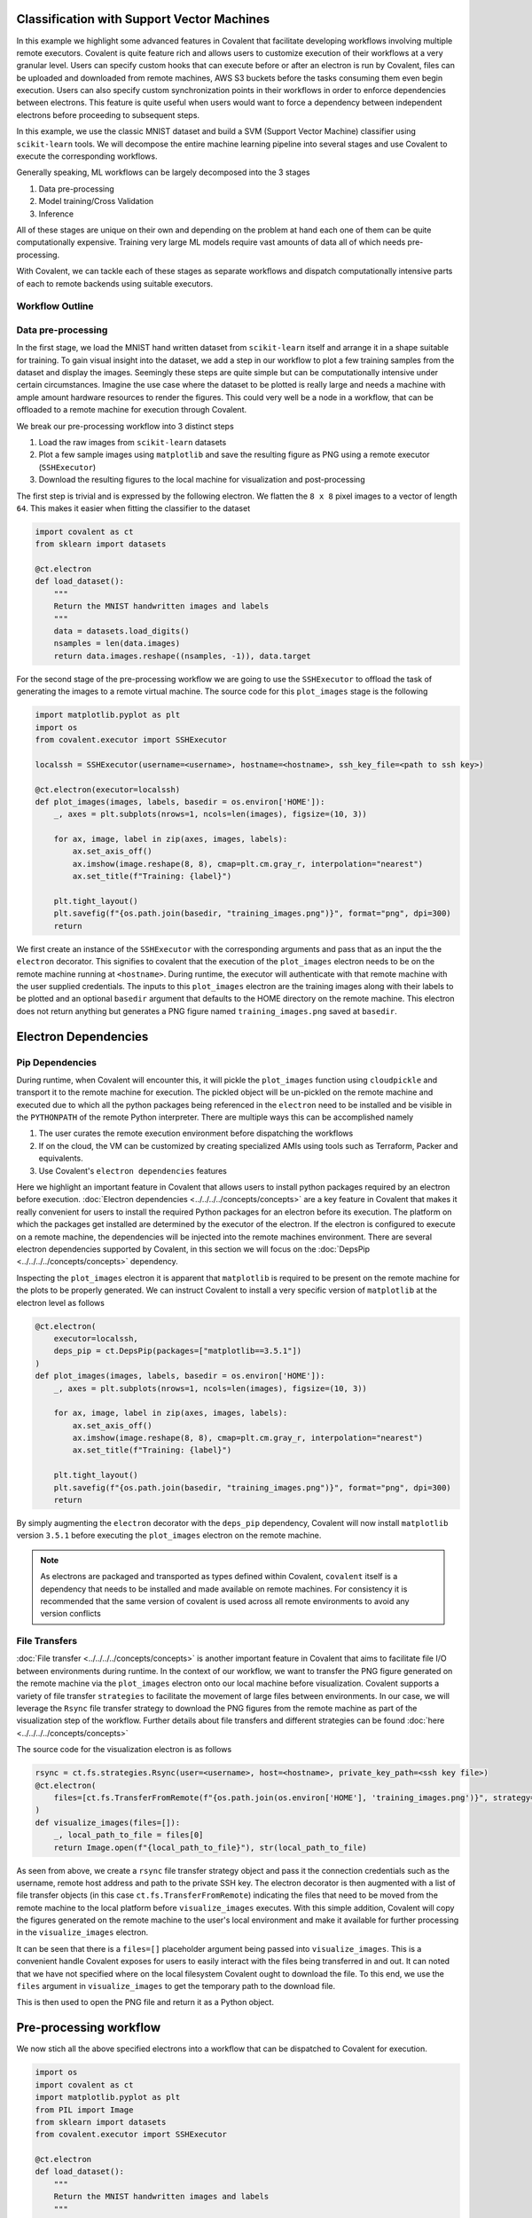 Classification with Support Vector Machines
=============================================

In this example we highlight some advanced features in Covalent that facilitate developing workflows involving multiple remote executors. Covalent is quite
feature rich and allows users to customize execution of their workflows at a very granular level. Users can specify custom hooks that can execute before or after an electron is run by Covalent,
files can be uploaded and downloaded from remote machines, AWS S3 buckets before the tasks consuming them even begin execution. Users can also specify custom synchronization points in their workflows in order
to enforce dependencies between electrons. This feature is quite useful when users would want to force a dependency between independent electrons before proceeding to subsequent steps.

In this example, we use the classic MNIST dataset and build a SVM (Support Vector Machine) classifier using ``scikit-learn`` tools. We will decompose the entire machine learning pipeline
into several stages and use Covalent to execute the corresponding workflows.

Generally speaking, ML workflows can be largely decomposed into the 3 stages

1) Data pre-processing
2) Model training/Cross Validation
3) Inference

All of these stages are unique on their own and depending on the problem at hand each one of them can be quite computationally expensive. Training very large ML models require vast amounts of data all of which needs pre-processing.

With Covalent, we can tackle each of these stages as separate workflows and dispatch computationally intensive parts of each to remote backends using suitable executors.

Workflow Outline
~~~~~~~~~~~~~~~~~~~~~

Data pre-processing
~~~~~~~~~~~~~~~~~~~~~

In the first stage, we load the MNIST hand written dataset from ``scikit-learn`` itself and arrange it in a shape suitable for training. To gain visual insight into the dataset, we add a step
in our workflow to plot a few training samples from the dataset and display the images. Seemingly these steps are quite simple but can be computationally intensive under certain circumstances.
Imagine the use case where the dataset to be plotted is really large and needs a machine with ample amount hardware resources to render the figures. This could very well be a node in a workflow,
that can be offloaded to a remote machine for execution through Covalent.

We break our pre-processing workflow into 3 distinct steps

1) Load the raw images from ``scikit-learn`` datasets
2) Plot a few sample images using ``matplotlib`` and save the resulting figure as PNG using a remote executor (``SSHExecutor``)
3) Download the resulting figures to the local machine for visualization and post-processing

The first step is trivial and is expressed by the following electron. We flatten the ``8 x 8`` pixel images to a vector of length ``64``. This makes it easier when fitting the classifier to the dataset

.. code:: python

    import covalent as ct
    from sklearn import datasets

    @ct.electron
    def load_dataset():
        """
        Return the MNIST handwritten images and labels
        """
        data = datasets.load_digits()
        nsamples = len(data.images)
        return data.images.reshape((nsamples, -1)), data.target

For the second stage of the pre-processing workflow we are going to use the ``SSHExecutor`` to offload the task of generating the images to a remote virtual machine. The source code for this ``plot_images`` stage
is the following

.. code:: python

    import matplotlib.pyplot as plt
    import os
    from covalent.executor import SSHExecutor

    localssh = SSHExecutor(username=<username>, hostname=<hostname>, ssh_key_file=<path to ssh key>)

    @ct.electron(executor=localssh)
    def plot_images(images, labels, basedir = os.environ['HOME']):
        _, axes = plt.subplots(nrows=1, ncols=len(images), figsize=(10, 3))

        for ax, image, label in zip(axes, images, labels):
            ax.set_axis_off()
            ax.imshow(image.reshape(8, 8), cmap=plt.cm.gray_r, interpolation="nearest")
            ax.set_title(f"Training: {label}")

        plt.tight_layout()
        plt.savefig(f"{os.path.join(basedir, "training_images.png")}", format="png", dpi=300)
        return


We first create an instance of the ``SSHExecutor`` with the corresponding arguments and pass that as an input the the ``electron`` decorator. This signifies to covalent that
the execution of the ``plot_images`` electron needs to be on the remote machine running at ``<hostname>``. During runtime, the executor will authenticate with that remote machine
with the user supplied credentials. The inputs to this ``plot_images`` electron are the training images along with their labels to be plotted and an optional ``basedir`` argument that defaults to the HOME directory
on the remote machine. This electron does not return anything but generates a PNG figure named ``training_images.png`` saved at ``basedir``.

Electron Dependencies
=======================

Pip Dependencies
~~~~~~~~~~~~~~~~~~~~

During runtime, when Covalent will encounter this, it will pickle the ``plot_images`` function using ``cloudpickle`` and transport it to the remote machine for execution. The pickled object will be un-pickled on the remote machine
and executed due to which all the python packages being referenced in the ``electron`` need to be installed and be visible in the ``PYTHONPATH`` of the remote Python interpreter.
There are multiple ways this can be accomplished namely

1) The user curates the remote execution environment before dispatching the workflows
2) If on the cloud, the VM can be customized by creating specialized AMIs using tools such as Terraform, Packer and equivalents.
3) Use Covalent's ``electron dependencies`` features

Here we highlight an important feature in Covalent that allows users to install python packages required by an electron before execution. :doc:`Electron dependencies <../../../../concepts/concepts>` are a key feature in Covalent
that makes it really convenient for users to install the required Python packages for an electron before its execution. The platform on which the packages get installed are determined by the
executor of the electron. If the electron is configured to execute on a remote machine, the dependencies will be injected into the remote machines environment. There are several electron dependencies
supported by Covalent, in this section we will focus on the :doc:`DepsPip <../../../../concepts/concepts>` dependency.

Inspecting the ``plot_images`` electron it is apparent that ``matplotlib`` is required to be present on the remote machine for the plots to be properly generated. We can instruct Covalent to install a very specific version of ``matplotlib`` at the electron level as follows

.. code:: python

    @ct.electron(
        executor=localssh,
        deps_pip = ct.DepsPip(packages=["matplotlib==3.5.1"])
    )
    def plot_images(images, labels, basedir = os.environ['HOME']):
        _, axes = plt.subplots(nrows=1, ncols=len(images), figsize=(10, 3))

        for ax, image, label in zip(axes, images, labels):
            ax.set_axis_off()
            ax.imshow(image.reshape(8, 8), cmap=plt.cm.gray_r, interpolation="nearest")
            ax.set_title(f"Training: {label}")

        plt.tight_layout()
        plt.savefig(f"{os.path.join(basedir, "training_images.png")}", format="png", dpi=300)
        return

By simply augmenting the ``electron`` decorator with the ``deps_pip`` dependency, Covalent will now install ``matplotlib`` version ``3.5.1`` before executing the ``plot_images`` electron on the remote machine.

.. note::
    As electrons are packaged and transported as types defined within Covalent, ``covalent`` itself is a dependency that needs to be installed and made available on remote machines.
    For consistency it is recommended that the same version of covalent is used across all remote environments to avoid any version conflicts


File Transfers
~~~~~~~~~~~~~~~~

:doc:`File transfer <../../../../concepts/concepts>` is another important feature in Covalent that aims to facilitate file I/O between environments during runtime. In the context of our workflow,
we want to transfer the PNG figure generated on the remote machine via the ``plot_images`` electron onto our local machine before visualization. Covalent supports a variety of file transfer ``strategies`` to facilitate
the movement of large files between environments. In our case, we will leverage the ``Rsync`` file transfer strategy to download the PNG figures from the remote machine as part of the visualization step of the workflow. Further details about
file transfers and different strategies can be found :doc:`here <../../../../concepts/concepts>`

The source code for the visualization electron is as follows

.. code:: python

    rsync = ct.fs.strategies.Rsync(user=<username>, host=<hostname>, private_key_path=<ssh key file>)
    @ct.electron(
        files=[ct.fs.TransferFromRemote(f"{os.path.join(os.environ['HOME'], 'training_images.png')}", strategy=rsync)]
    )
    def visualize_images(files=[]):
        _, local_path_to_file = files[0]
        return Image.open(f"{local_path_to_file}"), str(local_path_to_file)

As seen from above, we create a ``rsync`` file transfer strategy object and pass it the connection credentials such as the username, remote host address and path to the private SSH key.
The electron decorator is then augmented with a list of file transfer objects (in this case ``ct.fs.TransferFromRemote``) indicating the files that need to be moved from the remote machine to
the local platform before ``visualize_images`` executes. With this simple addition, Covalent will copy the figures generated on the remote machine to the user's local environment
and make it available for further processing in the ``visualize_images`` electron.

It can be seen that there is a ``files=[]`` placeholder argument being passed into ``visualize_images``. This is a convenient handle Covalent exposes for users to easily interact
with the files being transferred in and out. It can noted that we have not specified where on the local filesystem Covalent ought to download the file. To this end, we use
the ``files`` argument in ``visualize_images`` to get the temporary path to the download file.

This is then used to open the PNG file and return it as a Python object.


Pre-processing workflow
=========================

We now stich all the above specified electrons into a workflow that can be dispatched to Covalent for execution.

.. code:: python

    import os
    import covalent as ct
    import matplotlib.pyplot as plt
    from PIL import Image
    from sklearn import datasets
    from covalent.executor import SSHExecutor

    @ct.electron
    def load_dataset():
        """
        Return the MNIST handwritten images and labels
        """
        data = datasets.load_digits()
        nsamples = len(data.images)
        return data.images.reshape((nsamples, -1)), data.target

    # Create the SSHExecutor
    localssh = SSHExecutor(username=<username>,
                    hostname=<hostname>,
                    ssh_key_file=<path to ssh key>)

    @ct.electron(
        executor=localssh,
        deps_pip = ct.DepsPip(packages=["matplotlib==3.5.1"])
    )
    def plot_images(images, labels, basedir = os.environ['HOME']):
        _, axes = plt.subplots(nrows=1, ncols=len(images), figsize=(10, 3))

        for ax, image, label in zip(axes, images, labels):
            ax.set_axis_off()
            ax.imshow(image.reshape(8, 8), cmap=plt.cm.gray_r, interpolation="nearest")
            ax.set_title(f"Training: {label}")

        plt.tight_layout()
        plt.savefig(f"{os.path.join(basedir, "training_images.png")}", format="png", dpi=300)
        return

    # Download the file for visualization
    rsync = ct.fs_strategies.Rsync(user=<username>, host=<hostname>, private_key_path=<ssh key file>)
    @ct.electron(
        files=[
            ct.fs.TransferFromRemote(
                f"{os.path.join(os.environ['HOME'],
                'training_images.png')}",
                strategy=rsync
            )
        ]
    )
    def visualize_images(files=[]):
        _, local_path_to_file = files[0]
        return Image.open(f"{local_path_to_file}"), str(local_path_to_file)


    @ct.lattice
    def preprocessing_workflow():
        train_images, train_labels = load_dataset()
        plots = plot_images(train_images[:5], train_labels[:5])
        images = visualize_images()
        ct.wait(child=images, parents=[plots])
        return images


Synchronization between nodes
~~~~~~~~~~~~~~~~~~~~~~~~~~~~~~

Before proceeding further, we pause here to mention a few key aspects about the current workflow. It can be noted that the ``plot_images`` electron basically returns ``None``
and there are no inputs to the ``visualize_images`` electron. However, the PNG images will only be generated after the ``plot_images`` step completes successfully and until then
the ``visualize_images`` step should be barred from executing. All lattices are converted into DAGs before execution by Covalent and nodes in the graph that have not dependent edges between them
are deemed to execute concurrently by Covalent.

In this case however, this would lead to ``visualize_images`` to fail if the PNG figure is not ready to be downloaded. This is an implicit race condition in this workflow that needs to be addressed.
In Covalent, users can enforce dependencies between nodes by using the ``wait`` command. As seen in the ``preprocessing_workflow`` we are enforcing a ``parent-child`` dependency between
the ``plot_images`` and ``visualize_images`` electrons via the ``ct.wait`` command.

Behind the scenes, Covalent will create an ``edge`` connecting the two and synchronizing the execution thus eliminating the potential race condition.

The workflow can now be dispatched to Covalent and its graph can be viewed at `<http://localhost:48008>`_

.. code:: python

    dispatch_id = ct.dispatch(preprocessing_workflow)()
    result = ct.get_result(dispatch_id, wait=True)
    print(result)

.. image:: ./lattice_result.png
    :width: 1000
    :align: center


Workflow Graph

.. image:: ./preprocessing_workflow.png
    :width: 1000
    :align: center


The output of the ``visualize_images`` electron is the following

.. image:: ./output.png
    :width: 1000
    :align: center


Model Training & Cross validation
=================================

So far we looked at the `pre-processing` workflow and covered several niche features in Covalent such as file transfers, electron dependencies, synchronization primitives, remote executors etc.
In the earlier section, we saw how users can dispatch parts of their workflows to remote machines they may have access to. The machines can be bare-metal servers, virtual machines (on-prem/cloud) that users
would have access to.

In this section, we look to demonstrate users can dispatch their Covalent workflows to AWS cloud services (especially AWS Batch) for execution. Covalent supports execution of tasks
on a variety of AWS cloud services through its suite of :doc:`AWS cloud executor plugins<../../../../plugins>`. Users can choose the right compute service for their computational needs and use them elastically as the needs arise.

Following is the list of AWS cloud executors that are currently supported in Covalent

* AWS EC2
* AWS Batch
* AWS ECS
* AWS Lambda
* AWS Braket

Each one of them can be installed independently through PYPI, but users can use the following shortcut to install all the AWS cloud plugins

.. code:: bash

    pip install covalent-aws-plugins

In this exercise we will be using the AWS Batch executor to offload the training our model to AWS. The Covalent AWS Batch plugin can from PYPI as follows

.. code:: bash

    pip install covalent-awsbatch-plugin==0.16.1rc0

AWS Batch Executor
~~~~~~~~~~~~~~~~~~~~

The `Batch executor <https://github.com/AgnostiqHQ/covalent-awsbatch-plugin>`_ plugin assumes that all the necessary AWS infrastructure has already been provisioned prior to running the workflow. Details pertaining to configuring a
a AWS batch job queue, job definitions, compute environments and IAM roles can be found `here <https://docs.aws.amazon.com/batch/latest/userguide/Batch_GetStarted.html>`_

As AWS Batch supports executing jobs as containers, the AWS Batch executor utilizes that feature to execute electrons. From a high level the execution steps from start to finish
of an electron scheduled to be executed on AWS Batch are as follows

1) Pickle the electron task to be executed along with all its dependencies (``DepsPip, DepsCall`` etc)
2) Upload the pickled file to the user provided S3 bucket
4) Submit a AWS Batch job to execute the electron task using Covalent's public AWS Batch base container
5) Upload the electron's result object to the user provided S3 bucket
6) Download the result object locally for post processing

Similar to the way we configured the ``SSHExecutor``, user can import the ``AWSBatchExecutor`` from Covalent and use that in their workflows. Users can configure this executor in several different ways as outlined in `here <https://github.com/AgnostiqHQ/covalent-awsbatch-plugin>`_.
In this example, we will configure an instance of the executor and use that to offload execution of certain electrons to the Batch compute environment. Following are the required arguments users need to provided in order to
properly configure the AWS Batch executor

* ``s3_bucket_name``: Name of the AWS S3 bucket to be used during execution to cache function/result objects
* ``batch_job_definition_name``:  Name of the user configured AWS Batch job definition
* ``batch_queue``: Name of the AWS Batch job queue to which the job ought to be submitted
* ``batch_execution_role_name``: Execution role name that grants Batch compute backend services (ECS/Fargate) to take API calls on the user's behalf
* ``batch_job_role_name``: IAM role name configured by the user for the Batch job. This role should have sufficient privileges for the jobs to read and write the S3
* ``batch_job_log_group_name``: Name of the AWS cloudwatch log group for storing all logs generated during batch job execution
* ``vcpu``: Number of virtual CPU cores to be used to execute the task
* ``memory``: Memory in GB to allocate for the task
* ``time_limit``: Time limit for the job in seconds

.. note::
    The executor uses ``vcpu=2``, ``memory=3.75`` and ``time_limit=300`` as default values for all jobs. These can
    be overridden by the user as per their compute requirements and AWS Batch configuration


With the required information, users can then instantiate their Batch executor as follows and use it to offload electrons from their workflows

.. code:: python

    from covalent.executor import AWSBatchExecutor

    awsbatch = AWSBatchExecutor(
                        s3_bucket_name='<s3 bucket name>',
                        batch_job_definition_name='<job definition name>',
                        batch_queue='<batch job queue>',
                        batch_execution_role_name='<batch execution role name>',
                        batch_job_role_name='<batch IAM job role name>',
                        batch_job_log_group_name='<batch job log group name>',
                        vcpu=2,
                        memory=3.75,
                        time_limit=60
    )


Cross validation
~~~~~~~~~~~~~~~~~

When building good machine learning models it is important that the models do not overfit the training dataset. Overfitting causes the model's to generalize poorly and
result in poor accuracy on test sets. To circumvent such issues, k-fold cross validation is typically carried out using the training samples a) to prevent overfitting and b) to find the optimal
model hyper-parameters. There are great tools already available in the ``scikit-learn`` package that greatly simplify this process. In this section we will use these techniques to optimize
our SVM classifier while using Covalent to orchestrate the entire workflow.

We build our cross validation workflow in stages as done earlier in the pre-processing stage. The steps in our workflow consists of the following

1) Load the dataset
2) Build a grid of parameters over which to tune the classifier
3) Build an SVM classifier from a specific set of input parameters
4) Perform k-fold cross validation of the classifier on the training dataset
5) Calculate CV scores
6) Evaluate the model's performance on the training/test set and record results
6) Save results to disk for each model

To begin, we import all the required python libraries for our workflow

.. code:: python

    import os
    import uuid
    import covalent as ct
    import numpy as np
    from sklearn import datasets, metrics
    from covalent.executor import AWSBatchExecutor
    from sklearn.model_selection import train_test_split, cross_val_score, ParameterGrid
    from sklearn.svm import SVC
    from joblib import dump


We reuse the ``load_images`` electron that we created earlier during the pre-processing stages i.e.

.. code:: python

    @ct.electron
    def load_dataset():
        """
        Return the MNIST handwritten images and labels
        """
        data = datasets.load_digits()
        nsamples = len(data.images)
        return data.images.reshape((nsamples, -1)), data.target


We introduce the following two new electrons to build the SVM classifier and split the datasets into training and test sets

.. code:: python

    @ct.electron
    def build_classifier(gamma: float):
        return SVC(gamma = gamma)


    @ct.electron
    def split_dataset(images, labels, fraction: float=0.2):
        return train_test_split(images, labels, test_size=fraction, random_state=42)


We now create the cross validation electron that would be by far the most compute intensive operation of our workflow. To this end we offload this electron to AWS using our Batch executor created earlier (``awsbatch``).
We also point out that since the executor will be executed using the AWS Batch service as a container, we need to ensure that all Python packages that this electron needs are installed and available to it during runtime. To accomplish this,
we use the ``DepsPip`` electron dependency to install ``scikit-learn`` in the tasks runtime environment on AWS Batch. With these additions, the ``cross_validation`` electron is the following

.. code:: python

    @ct.electron(executor=awsbatch, deps_pip=ct.DepsPip(packages=['scikit-learn']))
    def cross_validate_classifier(clf, train_images, train_labels, kfold=3):
        """
        Cross validate using the estimators default scorer
        """
        cv_scores = cross_val_score(clf, train_images, train_labels, cv=kfold)
        return cv_scores

Here ``clf`` is the SVC classifier used in the cross validation and ``kfold`` is the number of cross validation folds we would run at a given time (defaults to 3). Once the cross validation is finished, we fit the model again on the entire training set
and predict using the so far, untouched test set and compute an accuracy score. We summarize these steps in the following ``evaluate_model`` electron

.. code:: python

    @ct.electron
    def evaluate_model(clf, train_images, train_labels, test_images, test_labels):
        clf.fit(train_images, train_labels)
        predictions = clf.predict(test_images)
        return metrics.accuracy_score(predictions, test_labels)

Finally, we save all the results into separate files on disk via the ``save_results`` electron. In this electron, we save the actually classifier, the scores obtained from cross validation
and the accuracy score of the model returned via ``evaluate_model``. We define a variable ``RESULTS_DIR`` for convenience that points to the location where the user wishes to save the results
of their workflow.

.. code:: python

    RESULTS_DIR = os.path.join(os.environ['HOME'], "cv_results")

    @ct.electron(
        call_before=[ct.DepsCall(setup_results_dir, args=[RESULTS_DIR])]
    )
    def save_results(results_dir, classifier, cv_scores, accuracy_score):
       # Generate a random name for the object and results
        random_name = uuid.uuid4()
        dump({"clf": classifier, "cv_score": np.mean(cv_scores), "accuracy": acc_score}, os.path.join(results_dir, f"{random_name}_results.pkl"))
        return

Call Before/After Hooks
~~~~~~~~~~~~~~~~~~~~~~~~~

Covalent allows users to define custom hooks that they can use to run arbitrary Python functions before and after an electron executes. These call dependencies are another type of :doc:`electron dependencies <../../../../concepts/concepts>`
referred to in Covalent as ``DepsCall``. Users can pass in a list of Python functions to the electron decorator they wish Covalent to execute on their behalf before/after an
electron is executed.

In our case, we use the ``call_before`` hook to check that the directory referenced by ``RESULTS_DIR`` exists, if not we create it before the ``save_results`` electron executes.
This way we are able to ensure that all the results from the ``cross_validation`` step are saved properly to disk for later post processing.


Cross Validation Workflow
~~~~~~~~~~~~~~~~~~~~~~~~~~

We now create our lattice composing of all the above electrons as follows

.. code:: python

    @ct.lattice
    def cross_validation_workflow(results_dir, param_grid, split_fraction: float = 0.2):
        images, labels = load_images()
        train_images, test_images, train_labels, test_labels = split_dataset(images, labels, fraction=split_fraction)

        for param in list(param_grid):
            svm_classifier = build_classifier(**param)
            cv_scores = cross_validate_classifier(svm_classifier, train_images, train_labels, kfold=3)
            acc_score = evaluate_model(svm_classifier, train_images, train_labels, test_images, test_labels)
            ct.wait(child=acc_score, parents=[svm_classifier, cv_scores])
            save_results(results_dir, svm_classifier, cv_scores, acc_score)
        return

In our ``cross_validation_workflow`` we first load the images from ``scikit-learn`` and split the entire dataset into ``training`` and ``test`` sets. As inputs to our workflow,
we pass in the following

* ``results_dir``: Location on the local filesystem where the model results are to be saved
* ``param_grid``: The grid of model parameter values to use during cross validation
* ``split_fraction``: Fraction of the entire dataset to be used for testing the model, defaults to ``0.2``

Following the splitting of the datasets, we loop over all the parameter values passed in via the ``param_grid`` variable. For each parameter then we do the following steps sequentially

* Build a SVM classifier object
* Use just the training set to perform 3 fold cross validation of the model
* Evaluate the model on the test set after fitting it to the entire training dataset
* Store the results on disk as pickle files using a randomly generated name

We use the ``ct.wait`` feature again to enforce that the ``save_results`` electrons do not proceed before the results from ``cross_validate_classifier`` and ``evaluate_model``
are available. This ensure consistency in our workflow and prevents any race conditions.

.. note::

    It can be noted that running the cross validation electron for different parameter values are independent of each other. Covalent is able to recognize such patterns in workflows
    and it automatically unrolls the for loop iterations and renders them as independent nodes in the workflow graph. Each of these nodes then execute concurrently as separate AWS Batch jobs.
    This scales quite nicely with workflow size as independent loop iterations are separate invocations of the underlying electron.

We now dispatch the workflow to Covalent as follows after generating a grid of 5 SVM classifier parameter values

.. code:: python

    from sklearn.model_selection import ParameterGrid
    import numpy as np

    parameters = list(ParameterGrid({'gamma': np.linspace(0.01, 0.1, 5)}))

    dispatch_id = ct.dispatch(cross_validation_workflow)(RESULTS_DIR, parameters, 0.2)
    result = ct.get_result(dispatch_id, wait=True)
    print(result)


The workflow graph can be inspected in the UI

.. image:: ./cv_workflow.png
    :width: 1000
    :align: center


The result object of the workflow is the following

.. image:: ./cv_workflow_result.png
    :width: 1000
    :align: center


Model selection
================

After the ``cross_validation_workflow`` completes, all the results/classifier objects get pickled and saved at the location specified by ``RESULTS_DIR``. As a final step,
we create a single node workflow that simply parses all the result files and picks the best model i.e. model with the highest accuracy on the test set and returns it as its result.

Single node workflows in Covalent are easy to construct as any electron can be converted into a lattice by simply adding the ``lattice`` decorator to it. We create our final
``find_best_model`` single node workflow that parses all results files and returns the model with the highest test accuracy.

.. code:: python

    import pandas as pd

    @ct.lattice
    @ct.electron
    def find_best_model(results_dir):
        all_results = []
        for root, dirs, files in os.walk(results_dir):
            for file in files:
                if "results" in file:
                    obj = load(os.path.join(root, file))
                    all_results.append(obj)

        # Convert to dataframe
        df = pd.DataFrame(all_results)
        return dict(df.iloc[df['accuracy'].idxmax()])

We use ``pandas`` to sort all the models and filter the one with the highest accuracy score. After dispatching this single node workflow, the results are the following

.. code:: python

    dispatch_id = ct.dispatch(find_best_model)(RESULTS_DIR)
    result = ct.get_result(dispatch_id, wait=True)
    print(result.result)

Workflow graph

.. image:: ./find_best_model.png
    :width: 1000
    :align: center

Best SVM classifier model

.. image:: ./best_model.png
    :width: 1000
    :align: center


Full source
==============

For convenience, we give the entire source code of this workflow here

.. code:: python

    import os
    import uuid
    import pandas as pd
    import numpy as np
    import covalent as ct
    from sklearn import datasets, metrics
    import matplotlib.pyplot as plt
    from covalent.executor import SSHExecutor, AWSBatchExecutor
    from sklearn.model_selection import train_test_split, cross_val_score, ParameterGrid
    from sklearn.svm import SVC
    from joblib import dump, load

    # Executors
    localssh = SSHExecutor(username=<username>, hostname=<hostname>, ssh_key_file=<path to ssh key>)

    awsbatch = AWSBatchExecutor(
                        s3_bucket_name='<s3 bucket name>',
                        batch_job_definition_name='<job definition name>',
                        batch_queue='<batch job queue>',
                        batch_execution_role_name='<batch execution role name>',
                        batch_job_role_name='<batch IAM job role name>',
                        batch_job_log_group_name='<batch job log group name>',
                        vcpu=2,
                        memory=3.75,
                        time_limit=60
    )

    @ct.electron
    def load_dataset():
        """
        Return the MNIST handwritten images and labels
        """
        data = datasets.load_digits()
        nsamples = len(data.images)
        return data.images.reshape((nsamples, -1)), data.target

    @ct.electron(
        executor=localssh,
        deps_pip = ct.DepsPip(packages=["matplotlib==3.5.1"])
    )
    def plot_images(images, labels, basedir = os.environ['HOME']):
        _, axes = plt.subplots(nrows=1, ncols=len(images), figsize=(10, 3))

        for ax, image, label in zip(axes, images, labels):
            ax.set_axis_off()
            ax.imshow(image.reshape(8, 8), cmap=plt.cm.gray_r, interpolation="nearest")
            ax.set_title(f"Training: {label}")

        plt.tight_layout()
        plt.savefig(f"{os.path.join(basedir, "training_images.png")}", format="png", dpi=300)
        return

    rsync = ct.fs.strategies.Rsync(user=<username>, host=<hostname>, private_key_path=<ssh key file>)
    @ct.electron(
        files=[ct.fs.TransferFromRemote(f"{os.path.join(os.environ['HOME'], 'training_images.png')}", strategy=rsync)]
    )
    def visualize_images(files=[]):
        _, local_path_to_file = files[0]
        return Image.open(f"{local_path_to_file}"), str(local_path_to_file)

    @ct.lattice
    def preprocessing_workflow():
        train_images, train_labels = load_dataset()
        plots = plot_images(train_images[:5], train_labels[:5])
        images = visualize_images()
        ct.wait(child=images, parents=[plots])
        return images

    # Dispatch the pre-processing workflow
    dispatch_id = ct.dispatch(preprocessing_workflow)()
    result = ct.get_result(dispatch_id, wait=True)


    # Cross validation workflow
    @ct.electron
    def build_classifier(gamma: float):
        return SVC(gamma = gamma)

    @ct.electron
    def split_dataset(images, labels, fraction: float=0.2):
        return train_test_split(images, labels, test_size=fraction, random_state=42)

    @ct.electron(executor=awsbatch, deps_pip=ct.DepsPip(packages=['scikit-learn']))
    def cross_validate_classifier(clf, train_images, train_labels, kfold=3):
        """
        Cross validate using the estimators default scorer
        """
        cv_scores = cross_val_score(clf, train_images, train_labels, cv=kfold)
        return cv_scores

    @ct.electron
    def evaluate_model(clf, train_images, train_labels, test_images, test_labels):
        clf.fit(train_images, train_labels)
        predictions = clf.predict(test_images)
        return metrics.accuracy_score(predictions, test_labels)

    RESULTS_DIR = os.path.join(os.environ['HOME'], "cv_results")

    @ct.electron(
        call_before=[ct.DepsCall(setup_results_dir, args=[RESULTS_DIR])]
    )
    def save_results(results_dir, classifier, cv_scores, accuracy_score):
       # Generate a random name for the object and results
        random_name = uuid.uuid4()
        dump({"clf": classifier, "cv_score": np.mean(cv_scores), "accuracy": acc_score}, os.path.join(results_dir, f"{random_name}_results.pkl"))
        return

    # Cross validation workflow
    @ct.lattice
    def cross_validation_workflow(results_dir, param_grid, split_fraction: float = 0.2):
        images, labels = load_images()
        train_images, test_images, train_labels, test_labels = split_dataset(images, labels, fraction=split_fraction)

        for param in list(param_grid):
            svm_classifier = build_classifier(**param)
            cv_scores = cross_validate_classifier(svm_classifier, train_images, train_labels, kfold=3)
            acc_score = evaluate_model(svm_classifier, train_images, train_labels, test_images, test_labels)
            ct.wait(child=acc_score, parents=[svm_classifier, cv_scores])
            save_results(results_dir, svm_classifier, cv_scores, acc_score)
        return

    # Dispatch CV workflow
    parameters = list(ParameterGrid({'gamma': np.linspace(0.01, 0.1, 5)}))

    dispatch_id = ct.dispatch(cross_validation_workflow)(RESULTS_DIR, parameters, 0.2)
    result = ct.get_result(dispatch_id, wait=True)

    # Model selection
    @ct.lattice
    @ct.electron
    def find_best_model(results_dir):
        all_results = []
        for root, dirs, files in os.walk(results_dir):
            for file in files:
                if "results" in file:
                    obj = load(os.path.join(root, file))
                    all_results.append(obj)

        # Convert to dataframe
        df = pd.DataFrame(all_results)
        return dict(df.iloc[df['accuracy'].idxmax()])

    # Dispatch model selection workflow
    dispatch_id = ct.dispatch(find_best_model)(RESULTS_DIR)
    result = ct.get_result(dispatch_id, wait=True)
